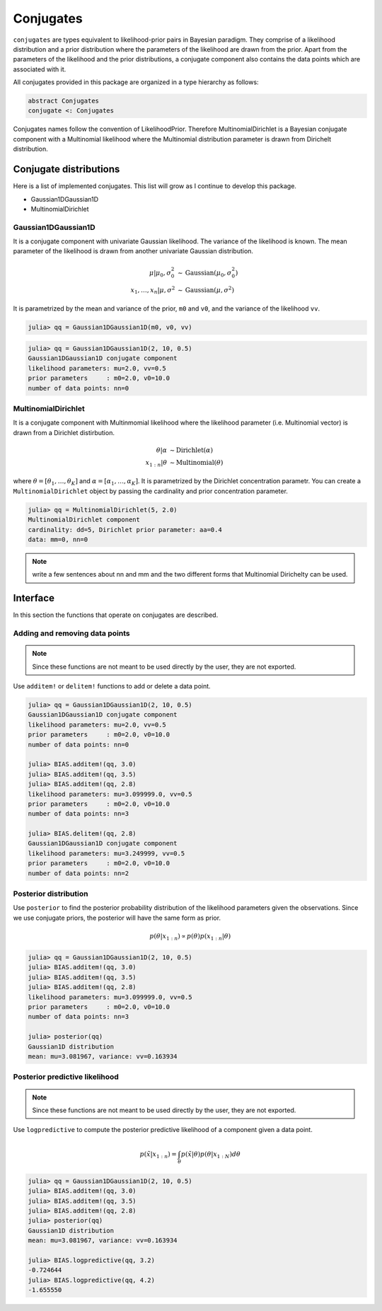 .. _section-Conjugates:

Conjugates
==========

``conjugates`` are types equivalent to likelihood-prior pairs in Bayesian paradigm. They comprise of a likelihood distribution and a prior distribution where the parameters of the likelihood are drawn from the prior. Apart from the parameters of the likelihood and the prior distributions, a conjugate component also contains the data points which are associated with it.

All conjugates provided in this package are organized in a type hierarchy as follows:

.. code-block:: julia

    abstract Conjugates
    conjugate <: Conjugates

Conjugates names follow the convention of LikelihoodPrior. Therefore MultinomialDirichlet is a Bayesian conjugate component with a Multinomial likelihood where the Multinomial distribution parameter is drawn from Dirichelt distribution.


Conjugate distributions
-----------------------
Here is a list of implemented conjugates. This list will grow as I continue to develop this package.

* Gaussian1DGaussian1D
* MultinomialDirichlet


Gaussian1DGaussian1D
^^^^^^^^^^^^^^^^^^^^
It is a conjugate component with univariate Gaussian likelihood. The variance of the likelihood is known. The mean parameter of the likelihood is drawn from another univariate Gaussian distribution.

.. math::

    \mu|\mu_{0},\sigma_{0}^{2}         &\sim  \text{Gaussian}\left(\mu_{0},\sigma_{0}^{2}\right) \\
    x_{1},\ldots,x_{n}|\mu,\sigma^{2}  &\sim  \text{Gaussian}\left(\mu,\sigma^{2}\right)



It is parametrized by the mean and variance of the prior, ``m0`` and ``v0``, and the variance of the likelihood ``vv``.

.. code-block:: julia

    julia> qq = Gaussian1DGaussian1D(m0, v0, vv)


.. code-block:: julia

    julia> qq = Gaussian1DGaussian1D(2, 10, 0.5)
    Gaussian1DGaussian1D conjugate component
    likelihood parameters: mu=2.0, vv=0.5
    prior parameters     : m0=2.0, v0=10.0
    number of data points: nn=0


MultinomialDirichlet
^^^^^^^^^^^^^^^^^^^^
It is a conjugate component with Multinmomial likelihood where the likelihood parameter (i.e. Multinomial vector) is drawn from a Dirichlet distirbution.

.. math::

    \theta|\alpha   &\sim   \text{Dirichlet}\left(\alpha\right)\\
    x_{1:n}|\theta  &\sim   \text{Multinomial}\left(\theta\right)

where :math:`$\theta=\left[\theta_{1},\ldots,\theta_{K}\right]$` and :math:`$\alpha=\left[\alpha_{1},\ldots,\alpha_{K}\right]$`. It is parametrized by the Dirichlet concentration parametr. You can create a ``MultinomialDirichlet`` object by passing the cardinality and prior concentration parameter. 

.. code-block:: julia

    julia> qq = MultinomialDirichlet(5, 2.0)
    MultinomialDirichlet component
    cardinality: dd=5, Dirichlet prior parameter: aa=0.4
    data: mm=0, nn=0

.. note:: write a few sentences about nn and mm and the two different forms that Multinomial Dirichelty can be used.



Interface
---------
In this section the functions that operate on conjugates are described.

Adding and removing data points
^^^^^^^^^^^^^^^^^^^^^^^^^^^^^^^

.. note:: Since these functions are not meant to be used directly by the user, they are not exported.

Use ``additem!`` or ``delitem!`` functions to add or delete a data point.

.. code-block:: julia

    julia> qq = Gaussian1DGaussian1D(2, 10, 0.5)
    Gaussian1DGaussian1D conjugate component
    likelihood parameters: mu=2.0, vv=0.5
    prior parameters     : m0=2.0, v0=10.0
    number of data points: nn=0

    julia> BIAS.additem!(qq, 3.0)
    julia> BIAS.additem!(qq, 3.5)
    julia> BIAS.additem!(qq, 2.8)
    likelihood parameters: mu=3.099999.0, vv=0.5
    prior parameters     : m0=2.0, v0=10.0
    number of data points: nn=3

    julia> BIAS.delitem!(qq, 2.8)
    Gaussian1DGaussian1D conjugate component
    likelihood parameters: mu=3.249999, vv=0.5
    prior parameters     : m0=2.0, v0=10.0
    number of data points: nn=2


Posterior distribution
^^^^^^^^^^^^^^^^^^^^^^
Use ``posterior`` to find the posterior probability distribution of the likelihood parameters given the observations. Since we use conjugate priors, the posterior will have the same form as prior.

.. math::

    p\left(\theta|x_{1:n}\right)\propto p\left(\theta\right)p\left(x_{1:n}|\theta\right)


.. code-block:: julia

    julia> qq = Gaussian1DGaussian1D(2, 10, 0.5)
    julia> BIAS.additem!(qq, 3.0)
    julia> BIAS.additem!(qq, 3.5)
    julia> BIAS.additem!(qq, 2.8)
    likelihood parameters: mu=3.099999.0, vv=0.5
    prior parameters     : m0=2.0, v0=10.0
    number of data points: nn=3

    julia> posterior(qq)
    Gaussian1D distribution
    mean: mu=3.081967, variance: vv=0.163934


Posterior predictive likelihood
^^^^^^^^^^^^^^^^^^^^^^^^^^^^^^^

.. note:: Since these functions are not meant to be used directly by the user, they are not exported.

Use ``logpredictive`` to compute the posterior predictive  likelihood of a component given a data point.

.. math::

    p\left(\tilde{x}|x_{1:n}\right)=\int_{\theta}p\left(\tilde{x}|\theta\right)p\left(\theta|x_{1:N}\right)d\theta


.. code-block:: julia

    julia> qq = Gaussian1DGaussian1D(2, 10, 0.5)
    julia> BIAS.additem!(qq, 3.0)
    julia> BIAS.additem!(qq, 3.5)
    julia> BIAS.additem!(qq, 2.8)
    julia> posterior(qq)
    Gaussian1D distribution
    mean: mu=3.081967, variance: vv=0.163934

    julia> BIAS.logpredictive(qq, 3.2)
    -0.724644
    julia> BIAS.logpredictive(qq, 4.2)
    -1.655550
